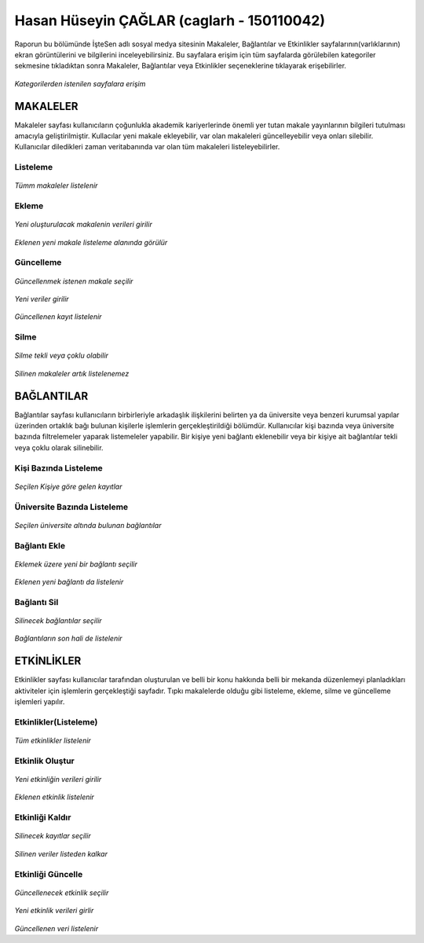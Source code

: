 Hasan Hüseyin ÇAĞLAR (caglarh - 150110042)
============================================

Raporun bu bölümünde İşteSen adlı sosyal medya sitesinin Makaleler, Bağlantılar ve Etkinlikler sayfalarının(varlıklarının) ekran
görüntülerini ve bilgilerini inceleyebilirsiniz. Bu sayfalara erişim için tüm sayfalarda görülebilen kategoriler sekmesine
tıkladıktan sonra Makaleler, Bağlantılar veya Etkinlikler seçeneklerine tıklayarak erişebilirler.

.. figure:: images/caglarh/kategoriler.PNG
    :figclass: align-center
    
*Kategorilerden istenilen sayfalara erişim*
   
MAKALELER
-----------
Makaleler sayfası kullanıcıların çoğunlukla akademik kariyerlerinde önemli yer tutan makale yayınlarının bilgileri tutulması
amacıyla geliştirilmiştir. Kullacılar yeni makale ekleyebilir, var olan makaleleri güncelleyebilir veya onları silebilir.
Kullanıcılar diledikleri zaman veritabanında var olan tüm makaleleri listeleyebilirler.

Listeleme
++++++++++++

.. figure:: images/caglarh/makaleler_1.PNG
   :figclass: align-center
   
*Tümm makaleler listelenir*
   
Ekleme
+++++++++

.. figure:: images/caglarh/makaleler_2.PNG
   :figclass: align-center
   
*Yeni oluşturulacak makalenin verileri girilir*

.. figure:: images/caglarh/makaleler_3.PNG
   :figclass: align-center
   
*Eklenen yeni makale listeleme alanında görülür*


Güncelleme
+++++++++++++

.. figure:: images/caglarh/makaleler_4.PNG
   :figclass: align-center
   
*Güncellenmek istenen makale seçilir*
   
.. figure:: images/caglarh/makaleler_5.PNG
   :figclass: align-center
   
*Yeni veriler girilir*

.. figure:: images/caglarh/makaleler_6.PNG
   :figclass: align-center
   
*Güncellenen kayıt listelenir*


Silme
+++++++

.. figure:: images/caglarh/makaleler_7.PNG
   :figclass: align-center

*Silme tekli veya çoklu olabilir*
   
.. figure:: images/caglarh/makaleler_8.PNG
   :figclass: align-center

*Silinen makaleler artık listelenemez*

   
BAĞLANTILAR
---------------

Bağlantılar sayfası kullanıcıların birbirleriyle arkadaşlık ilişkilerini  belirten ya da üniversite veya benzeri kurumsal   
yapılar üzerinden ortaklık bağı bulunan kişilerle işlemlerin gerçekleştirildiği bölümdür. Kullanıcılar kişi bazında veya
üniversite bazında filtrelemeler yaparak listemeleler yapabilir. Bir kişiye yeni bağlantı eklenebilir veya bir kişiye ait
bağlantılar tekli veya çoklu olarak silinebilir.

Kişi Bazında Listeleme
++++++++++++++++++++++++++++

.. figure:: images/caglarh/baglantilar_1.PNG
   :figclass: align-center

*Seçilen Kişiye göre gelen kayıtlar*

Üniversite Bazında Listeleme
++++++++++++++++++++++++++++++++++

.. figure:: images/caglarh/baglantilar_2.PNG
   :figclass: align-center
   
*Seçilen üniversite altında bulunan bağlantılar*
 
Bağlantı Ekle
++++++++++++++++++++++++

.. figure:: images/caglarh/baglantilar_3.PNG
   :figclass: align-center
*Eklemek üzere yeni bir bağlantı seçilir*
   
.. figure:: images/caglarh/baglantilar_4.PNG
   :figclass: align-center
*Eklenen yeni bağlantı da listelenir*
   
Bağlantı Sil
++++++++++++++++++++++++

.. figure:: images/caglarh/baglantilar_5.PNG
   :figclass: align-center
*Silinecek bağlantılar seçilir*
   
.. figure:: images/caglarh/baglantilar_6.PNG
   :figclass: align-center
*Bağlantıların son hali de listelenir*

ETKİNLİKLER
---------
Etkinlikler sayfası kullanıcılar tarafından oluşturulan ve belli bir konu hakkında belli bir mekanda düzenlemeyi planladıkları
aktiviteler için işlemlerin gerçekleştiği sayfadır. Tıpkı makalelerde olduğu gibi listeleme, ekleme, silme ve güncelleme
işlemleri yapılır.

Etkinlikler(Listeleme)
++++++++++++++++++++++++
.. figure:: images/caglarh/etkinlikler_1.PNG
   :figclass: align-center
*Tüm etkinlikler listelenir*

Etkinlik Oluştur
++++++++++++++++++++++++
.. figure:: images/caglarh/etkinlikler_8.PNG
   :figclass: align-center
*Yeni etkinliğin verileri girilir*

.. figure:: images/caglarh/etkinlikler_2.PNG
   :figclass: align-center
*Eklenen etkinlik listelenir*

Etkinliği Kaldır
++++++++++++++++++++++++
.. figure:: images/caglarh/etkinlikler_6.PNG
   :figclass: align-center
*Silinecek kayıtlar seçilir*

.. figure:: images/caglarh/etkinlikler_7.PNG
   :figclass: align-center
*Silinen veriler listeden kalkar*

Etkinliği Güncelle
++++++++++++++++++++++++

.. figure:: images/caglarh/etkinlikler_3.PNG
   :figclass: align-center
*Güncellenecek etkinlik seçilir*

.. figure:: images/caglarh/etkinlikler_4.PNG
   :figclass: align-center
*Yeni etkinlik verileri girlir*

.. figure:: images/caglarh/etkinlikler_5.PNG
   :figclass: align-center
*Güncellenen veri listelenir*
